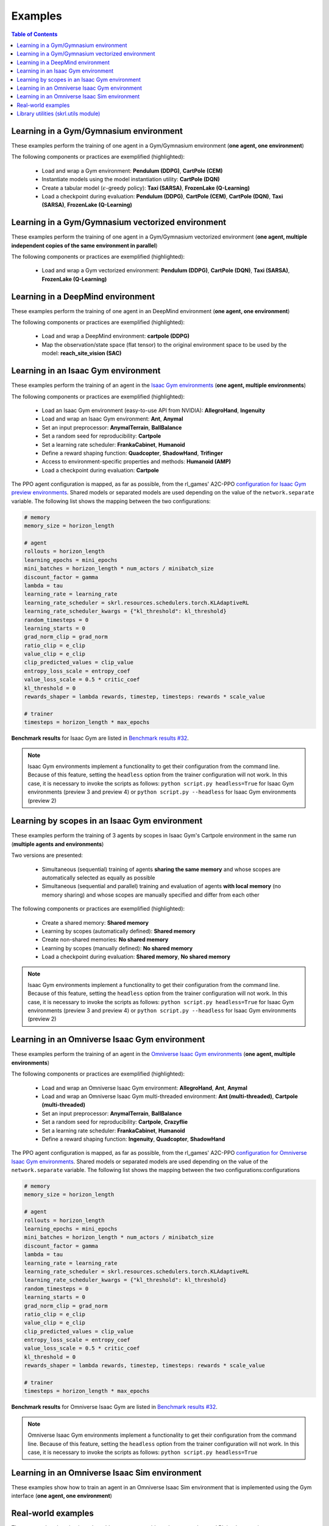 .. _examples:

Examples
========

.. contents:: Table of Contents
   :depth: 1
   :local:
   :backlinks: none

.. raw:: html

   <hr>

Learning in a Gym/Gymnasium environment
---------------------------------------

These examples perform the training of one agent in a Gym/Gymnasium environment (**one agent, one environment**)

.. image:: ../_static/imgs/example_gym.png
      :width: 100%
      :align: center
      :alt: Gym/Gymnasium environments

.. raw:: html

   <br>

The following components or practices are exemplified (highlighted):

    - Load and wrap a Gym environment: **Pendulum (DDPG)**, **CartPole (CEM)**
    - Instantiate models using the model instantiation utility: **CartPole (DQN)**
    - Create a tabular model (:math:`\epsilon`-greedy policy): **Taxi (SARSA)**, **FrozenLake (Q-Learning)**
    - Load a checkpoint during evaluation: **Pendulum (DDPG)**, **CartPole (CEM)**, **CartPole (DQN)**, **Taxi (SARSA)**, **FrozenLake (Q-Learning)**

.. tabs::

    .. tab:: Pendulum (DDPG)

        .. tabs::

            .. group-tab:: Training

                | :download:`gym_pendulum_ddpg.py <../examples/gym/gym_pendulum_ddpg.py>`
                | :download:`gymnasium_pendulum_ddpg.py <../examples/gymnasium/gymnasium_pendulum_ddpg.py>`

                .. literalinclude:: ../examples/gym/gym_pendulum_ddpg.py
                    :language: python
                    :emphasize-lines: 1, 13, 50-56

            .. group-tab:: Evaluation

                | :download:`gym_pendulum_ddpg_eval.py <../examples/gym/gym_pendulum_ddpg_eval.py>`
                | :download:`gymnasium_pendulum_ddpg_eval.py <../examples/gymnasium/gymnasium_pendulum_ddpg_eval.py>`

                **Note:** It is necessary to adjust the checkpoint path according to the directories generated by the new experiments

                **Note:** Warnings such as :literal:`[skrl:WARNING] Cannot load the <module> module. The agent doesn't have such an instance` can be ignored without problems. The reason for this is that during the evaluation, not all components such as optimizers or other models apart from the policy are defined

                .. literalinclude:: ../examples/gym/gym_pendulum_ddpg_eval.py
                    :language: python
                    :emphasize-lines: 67

    .. tab:: CartPole (CEM)

        .. tabs::

            .. group-tab:: Training

                | :download:`gym_cartpole_cem.py <../examples/gym/gym_cartpole_cem.py>`
                | :download:`gymnasium_cartpole_cem.py <../examples/gymnasium/gymnasium_cartpole_cem.py>`

                .. literalinclude:: ../examples/gym/gym_cartpole_cem.py
                    :language: python
                    :emphasize-lines: 1, 11, 33-39

            .. group-tab:: Evaluation

                | :download:`gym_cartpole_cem_eval.py <../examples/gym/gym_cartpole_cem_eval.py>`
                | :download:`gymnasium_cartpole_cem_eval.py <../examples/gymnasium/gymnasium_cartpole_cem_eval.py>`

                **Note:** It is necessary to adjust the checkpoint path according to the directories generated by the new experiments

                **Note:** Warnings such as :literal:`[skrl:WARNING] Cannot load the <module> module. The agent doesn't have such an instance` can be ignored without problems. The reason for this is that during the evaluation, not all components such as optimizers or other models apart from the policy are defined

                .. literalinclude:: ../examples/gym/gym_cartpole_cem_eval.py
                    :language: python
                    :emphasize-lines: 68

    .. tab:: CartPole (DQN)

        .. tabs::

            .. group-tab:: Training

                | :download:`gym_cartpole_dqn.py <../examples/gym/gym_cartpole_dqn.py>`
                | :download:`gymnasium_cartpole_dqn.py <../examples/gymnasium/gymnasium_cartpole_dqn.py>`

                .. literalinclude:: ../examples/gym/gym_cartpole_dqn.py
                    :language: python
                    :emphasize-lines: 4, 31-51

            .. group-tab:: Evaluation

                | :download:`gym_cartpole_dqn_eval.py <../examples/gym/gym_cartpole_dqn_eval.py>`
                | :download:`gymnasium_cartpole_dqn_eval.py <../examples/gymnasium/gymnasium_cartpole_dqn_eval.py>`

                **Note:** It is necessary to adjust the checkpoint path according to the directories generated by the new experiments

                **Note:** Warnings such as :literal:`[skrl:WARNING] Cannot load the <module> module. The agent doesn't have such an instance` can be ignored without problems. The reason for this is that during the evaluation, not all components such as optimizers or other models apart from the policy are defined

                .. literalinclude:: ../examples/gym/gym_cartpole_dqn_eval.py
                    :language: python
                    :emphasize-lines: 56

    .. tab:: Taxi (SARSA)

        .. tabs::

            .. group-tab:: Training

                | :download:`gym_taxi_sarsa.py <../examples/gym/gym_taxi_sarsa.py>`
                | :download:`gymnasium_taxi_sarsa.py <../examples/gymnasium/gymnasium_taxi_sarsa.py>`

                .. literalinclude:: ../examples/gym/gym_taxi_sarsa.py
                    :language: python
                    :emphasize-lines: 6, 13-30

            .. group-tab:: Evaluation

                | :download:`gym_taxi_sarsa_eval.py <../examples/gym/gym_taxi_sarsa_eval.py>`
                | :download:`gymnasium_taxi_sarsa_eval.py <../examples/gymnasium/gymnasium_taxi_sarsa_eval.py>`

                **Note:** It is necessary to adjust the checkpoint path according to the directories generated by the new experiments

                **Note:** Warnings such as :literal:`[skrl:WARNING] Cannot load the <module> module. The agent doesn't have such an instance` can be ignored without problems. The reason for this is that during the evaluation, not all components such as optimizers or other models apart from the policy are defined

                .. literalinclude:: ../examples/gym/gym_taxi_sarsa_eval.py
                    :language: python
                    :emphasize-lines: 70

    .. tab:: FrozenLake (Q-learning)

        .. tabs::

            .. group-tab:: Training

                | :download:`gym_frozen_lake_q_learning.py <../examples/gym/gym_frozen_lake_q_learning.py>`
                | :download:`gymnasium_frozen_lake_q_learning.py <../examples/gymnasium/gymnasium_frozen_lake_q_learning.py>`

                .. literalinclude:: ../examples/gym/gym_frozen_lake_q_learning.py
                    :language: python
                    :emphasize-lines: 6, 13-30

            .. group-tab:: Evaluation

                | :download:`gym_frozen_lake_q_learning_eval.py <../examples/gym/gym_frozen_lake_q_learning_eval.py>`
                | :download:`gymnasium_frozen_lake_q_learning_eval.py <../examples/gymnasium/gymnasium_frozen_lake_q_learning_eval.py>`

                **Note:** It is necessary to adjust the checkpoint path according to the directories generated by the new experiments

                **Note:** Warnings such as :literal:`[skrl:WARNING] Cannot load the <module> module. The agent doesn't have such an instance` can be ignored without problems. The reason for this is that during the evaluation, not all components such as optimizers or other models apart from the policy are defined

                .. literalinclude:: ../examples/gym/gym_frozen_lake_q_learning_eval.py
                    :language: python
                    :emphasize-lines: 70

.. raw:: html

   <hr>

Learning in a Gym/Gymnasium vectorized environment
--------------------------------------------------

These examples perform the training of one agent in a Gym/Gymnasium vectorized environment (**one agent, multiple independent copies of the same environment in parallel**)

The following components or practices are exemplified (highlighted):

    - Load and wrap a Gym vectorized environment: **Pendulum (DDPG)**, **CartPole (DQN)**, **Taxi (SARSA)**, **FrozenLake (Q-Learning)**

.. tabs::

    .. tab:: Pendulum (DDPG)

        .. tabs::

            .. group-tab:: Training

                | :download:`gym_vector_pendulum_ddpg.py <../examples/gym/gym_vector_pendulum_ddpg.py>`
                | :download:`gymnasium_vector_pendulum_ddpg.py <../examples/gymnasium/gymnasium_vector_pendulum_ddpg.py>`

                .. literalinclude:: ../examples/gym/gym_vector_pendulum_ddpg.py
                    :language: python
                    :emphasize-lines: 1, 13, 50-56

    .. tab:: CartPole (DQN)

        .. tabs::

            .. group-tab:: Training

                | :download:`gym_vector_cartpole_dqn.py <../examples/gym/gym_vector_cartpole_dqn.py>`
                | :download:`gymnasium_vector_cartpole_dqn.py <../examples/gymnasium/gymnasium_vector_cartpole_dqn.py>`

                .. literalinclude:: ../examples/gym/gym_vector_cartpole_dqn.py
                    :language: python
                    :emphasize-lines: 1, 8, 13-19

    .. tab:: Taxi (SARSA)

        .. tabs::

            .. group-tab:: Training

                | :download:`gym_vector_taxi_sarsa.py <../examples/gym/gym_vector_taxi_sarsa.py>`
                | :download:`gymnasium_vector_taxi_sarsa.py <../examples/gymnasium/gymnasium_vector_taxi_sarsa.py>`

                .. literalinclude:: ../examples/gym/gym_vector_taxi_sarsa.py
                    :language: python
                    :emphasize-lines: 1, 9, 35-41

    .. tab:: FrozenLake (Q-learning)

        .. tabs::

            .. group-tab:: Training

                | :download:`gym_vector_frozen_lake_q_learning.py <../examples/gym/gym_vector_frozen_lake_q_learning.py>`
                | :download:`gymnasium_vector_frozen_lake_q_learning.py <../examples/gymnasium/gymnasium_vector_frozen_lake_q_learning.py>`

                .. literalinclude:: ../examples/gym/gym_vector_frozen_lake_q_learning.py
                    :language: python
                    :emphasize-lines: 1, 9, 35-41

.. raw:: html

   <hr>

Learning in a DeepMind environment
----------------------------------

These examples perform the training of one agent in an DeepMind environment (**one agent, one environment**)

.. image:: ../_static/imgs/example_deepmind.png
      :width: 100%
      :align: center
      :alt: DeepMind environments

.. raw:: html

   <br>

The following components or practices are exemplified (highlighted):

    - Load and wrap a DeepMind environment: **cartpole (DDPG)**
    - Map the observation/state space (flat tensor) to the original environment space to be used by the model: **reach_site_vision (SAC)**

.. tabs::

    .. tab:: suite:cartpole (DDPG)

        .. tabs::

            .. group-tab:: Training

                :download:`dm_suite_cartpole_swingup_ddpg.py <../examples/deepmind/dm_suite_cartpole_swingup_ddpg.py>`

                .. literalinclude:: ../examples/deepmind/dm_suite_cartpole_swingup_ddpg.py
                    :language: python
                    :emphasize-lines: 1, 13, 50-51

    .. tab:: manipulation:reach_site_vision (SAC)

        .. tabs::

            .. group-tab:: Training

                :download:`dm_manipulation_stack_sac.py <../examples/deepmind/dm_manipulation_stack_sac.py>`

                .. literalinclude:: ../examples/deepmind/dm_manipulation_stack_sac.py
                    :language: python
                    :emphasize-lines: 69, 82, 85-86, 118, 121, 124-125

.. raw:: html

   <hr>

Learning in an Isaac Gym environment
------------------------------------

These examples perform the training of an agent in the `Isaac Gym environments <https://github.com/NVIDIA-Omniverse/IsaacGymEnvs>`_ (**one agent, multiple environments**)

.. image:: ../_static/imgs/example_isaacgym.png
      :width: 100%
      :align: center
      :alt: Isaac Gym environments

.. raw:: html

   <br>

The following components or practices are exemplified (highlighted):

    - Load an Isaac Gym environment (easy-to-use API from NVIDIA): **AllegroHand**, **Ingenuity**
    - Load and wrap an Isaac Gym environment: **Ant**, **Anymal**
    - Set an input preprocessor: **AnymalTerrain**, **BallBalance**
    - Set a random seed for reproducibility: **Cartpole**
    - Set a learning rate scheduler: **FrankaCabinet**, **Humanoid**
    - Define a reward shaping function: **Quadcopter**, **ShadowHand**, **Trifinger**
    - Access to environment-specific properties and methods: **Humanoid (AMP)**
    - Load a checkpoint during evaluation: **Cartpole**

The PPO agent configuration is mapped, as far as possible, from the rl_games' A2C-PPO `configuration for Isaac Gym preview environments <https://github.com/NVIDIA-Omniverse/IsaacGymEnvs/tree/main/isaacgymenvs/cfg/train>`_. Shared models or separated models are used depending on the value of the :literal:`network.separate` variable. The following list shows the mapping between the two configurations:

.. code-block:: bash

    # memory
    memory_size = horizon_length

    # agent
    rollouts = horizon_length
    learning_epochs = mini_epochs
    mini_batches = horizon_length * num_actors / minibatch_size
    discount_factor = gamma
    lambda = tau
    learning_rate = learning_rate
    learning_rate_scheduler = skrl.resources.schedulers.torch.KLAdaptiveRL
    learning_rate_scheduler_kwargs = {"kl_threshold": kl_threshold}
    random_timesteps = 0
    learning_starts = 0
    grad_norm_clip = grad_norm
    ratio_clip = e_clip
    value_clip = e_clip
    clip_predicted_values = clip_value
    entropy_loss_scale = entropy_coef
    value_loss_scale = 0.5 * critic_coef
    kl_threshold = 0
    rewards_shaper = lambda rewards, timestep, timesteps: rewards * scale_value

    # trainer
    timesteps = horizon_length * max_epochs

**Benchmark results** for Isaac Gym are listed in `Benchmark results #32 <https://github.com/Toni-SM/skrl/discussions/32>`_.

.. note::

    Isaac Gym environments implement a functionality to get their configuration from the command line. Because of this feature, setting the :literal:`headless` option from the trainer configuration will not work. In this case, it is necessary to invoke the scripts as follows: :literal:`python script.py headless=True` for Isaac Gym environments (preview 3 and preview 4) or :literal:`python script.py --headless` for Isaac Gym environments (preview 2)

.. tabs::

    .. tab:: Isaac Gym environments (training)

        .. tabs::

            .. tab:: AllegroHand

                :download:`ppo_allegro_hand.py <../examples/isaacgym/ppo_allegro_hand.py>`

                .. literalinclude:: ../examples/isaacgym/ppo_allegro_hand.py
                    :language: python
                    :emphasize-lines: 2, 19, 56-62

            .. tab:: Ant

                :download:`ppo_ant.py <../examples/isaacgym/ppo_ant.py>`

                .. literalinclude:: ../examples/isaacgym/ppo_ant.py
                    :language: python
                    :emphasize-lines: 13-14, 56-57

            .. tab:: Anymal

                :download:`ppo_anymal.py <../examples/isaacgym/ppo_anymal.py>`

                .. literalinclude:: ../examples/isaacgym/ppo_anymal.py
                    :language: python
                    :emphasize-lines: 13-14, 56-57

            .. tab:: AnymalTerrain

                :download:`ppo_anymal_terrain.py <../examples/isaacgym/ppo_anymal_terrain.py>`

                .. literalinclude:: ../examples/isaacgym/ppo_anymal_terrain.py
                    :language: python
                    :emphasize-lines: 11, 101-104

            .. tab:: BallBalance

                :download:`ppo_ball_balance.py <../examples/isaacgym/ppo_ball_balance.py>`

                .. literalinclude:: ../examples/isaacgym/ppo_ball_balance.py
                    :language: python
                    :emphasize-lines: 11, 96-99

            .. tab:: Cartpole

                :download:`ppo_cartpole.py <../examples/isaacgym/ppo_cartpole.py>`

                .. literalinclude:: ../examples/isaacgym/ppo_cartpole.py
                    :language: python
                    :emphasize-lines: 15, 19

            .. tab:: Cartpole (TRPO)

                :download:`trpo_cartpole.py <../examples/isaacgym/trpo_cartpole.py>`

                .. literalinclude:: ../examples/isaacgym/trpo_cartpole.py
                    :language: python
                    :emphasize-lines: 14, 18

            .. tab:: FrankaCabinet

                :download:`ppo_franka_cabinet.py <../examples/isaacgym/ppo_franka_cabinet.py>`

                .. literalinclude:: ../examples/isaacgym/ppo_franka_cabinet.py
                    :language: python
                    :emphasize-lines: 10, 84-85

            .. tab:: Humanoid

                :download:`ppo_humanoid.py <../examples/isaacgym/ppo_humanoid.py>`

                .. literalinclude:: ../examples/isaacgym/ppo_humanoid.py
                    :language: python
                    :emphasize-lines: 10, 84-85

            .. tab:: Humanoid (AMP)

                :download:`amp_humanoid.py <../examples/isaacgym/amp_humanoid.py>`

                .. literalinclude:: ../examples/isaacgym/amp_humanoid.py
                    :language: python
                    :emphasize-lines: 89, 124, 135, 138-139

            .. tab:: Ingenuity

                :download:`ppo_ingenuity.py <../examples/isaacgym/ppo_ingenuity.py>`

                .. literalinclude:: ../examples/isaacgym/ppo_ingenuity.py
                    :language: python
                    :emphasize-lines: 2, 19, 56-62

            .. tab:: Quadcopter

                :download:`ppo_quadcopter.py <../examples/isaacgym/ppo_quadcopter.py>`

                .. literalinclude:: ../examples/isaacgym/ppo_quadcopter.py
                    :language: python
                    :emphasize-lines: 95

            .. tab:: ShadowHand

                :download:`ppo_shadow_hand.py <../examples/isaacgym/ppo_shadow_hand.py>`

                .. literalinclude:: ../examples/isaacgym/ppo_shadow_hand.py
                    :language: python
                    :emphasize-lines: 97

            .. tab:: Trifinger

                :download:`ppo_trifinger.py <../examples/isaacgym/ppo_trifinger.py>`

                .. literalinclude:: ../examples/isaacgym/ppo_trifinger.py
                    :language: python
                    :emphasize-lines: 95

    .. tab:: Isaac Gym environments (evaluation)

        .. tabs::

            .. tab:: Cartpole

                :download:`ppo_cartpole_eval.py <../examples/isaacgym/ppo_cartpole_eval.py>`

                **Note:** It is necessary to adjust the checkpoint path according to the directories generated by the new experiments

                **Note:** Warnings such as :literal:`[skrl:WARNING] Cannot load the <module> module. The agent doesn't have such an instance` can be ignored without problems. The reason for this is that during the evaluation, not all components such as optimizers or other models apart from the policy are defined

                .. literalinclude:: ../examples/isaacgym/ppo_cartpole_eval.py
                    :language: python
                    :emphasize-lines: 65

.. raw:: html

   <hr>

Learning by scopes in an Isaac Gym environment
----------------------------------------------

These examples perform the training of 3 agents by scopes in Isaac Gym's Cartpole environment in the same run (**multiple agents and environments**)

.. image:: ../_static/imgs/example_parallel.jpg
      :width: 100%
      :align: center
      :alt: Simultaneous training

.. raw:: html

   <br>

Two versions are presented:

    - Simultaneous (sequential) training of agents **sharing the same memory** and whose scopes are automatically selected as equally as possible
    - Simultaneous (sequential and parallel) training and evaluation of agents **with local memory** (no memory sharing) and whose scopes are manually specified and differ from each other

The following components or practices are exemplified (highlighted):

    - Create a shared memory: **Shared memory**
    - Learning by scopes (automatically defined): **Shared memory**
    - Create non-shared memories: **No shared memory**
    - Learning by scopes (manually defined): **No shared memory**
    - Load a checkpoint during evaluation: **Shared memory**, **No shared memory**

.. note::

    Isaac Gym environments implement a functionality to get their configuration from the command line. Because of this feature, setting the :literal:`headless` option from the trainer configuration will not work. In this case, it is necessary to invoke the scripts as follows: :literal:`python script.py headless=True` for Isaac Gym environments (preview 3 and preview 4) or :literal:`python script.py --headless` for Isaac Gym environments (preview 2)

.. tabs::

    .. tab:: Shared memory

        .. tabs::

            .. tab:: Sequential training

                :download:`isaacgym_sequential_shared_memory.py <../examples/isaacgym/isaacgym_sequential_shared_memory.py>`

                .. literalinclude:: ../examples/isaacgym/isaacgym_sequential_shared_memory.py
                    :language: python
                    :emphasize-lines: 75, 149, 156, 163, 174-175

            .. tab:: Sequential evaluation

                :download:`isaacgym_sequential_shared_memory_eval.py <../examples/isaacgym/isaacgym_sequential_shared_memory_eval.py>`

                **Note:** It is necessary to adjust the checkpoint path according to the directories generated by the new experiments

                **Note:** Warnings such as :literal:`[skrl:WARNING] Cannot load the <module> module. The agent doesn't have such an instance` can be ignored without problems. The reason for this is that during the evaluation, not all components such as optimizers or other models apart from the policy are defined

                .. literalinclude:: ../examples/isaacgym/isaacgym_sequential_shared_memory_eval.py
                    :language: python
                    :emphasize-lines: 113-115, 126

    .. tab:: No shared memory

        .. tabs::

            .. tab:: Sequential training

                :download:`isaacgym_sequential_no_shared_memory.py <../examples/isaacgym/isaacgym_sequential_no_shared_memory.py>`

                .. literalinclude:: ../examples/isaacgym/isaacgym_sequential_no_shared_memory.py
                    :language: python
                    :emphasize-lines: 75-77, 151, 158, 165, 176-177

            .. tab:: Parallel training

                :download:`isaacgym_parallel_no_shared_memory.py <../examples/isaacgym/isaacgym_parallel_no_shared_memory.py>`

                .. literalinclude:: ../examples/isaacgym/isaacgym_parallel_no_shared_memory.py
                    :language: python
                    :emphasize-lines: 13, 67, 176-179

            .. tab:: Sequential eval...

                :download:`isaacgym_sequential_no_shared_memory_eval.py <../examples/isaacgym/isaacgym_sequential_no_shared_memory_eval.py>`

                **Note:** It is necessary to adjust the checkpoint path according to the directories generated by the new experiments

                **Note:** Warnings such as :literal:`[skrl:WARNING] Cannot load the <module> module. The agent doesn't have such an instance` can be ignored without problems. The reason for this is that during the evaluation, not all components such as optimizers or other models apart from the policy are defined

                .. literalinclude:: ../examples/isaacgym/isaacgym_sequential_no_shared_memory_eval.py
                    :language: python
                    :emphasize-lines: 113-115, 126

            .. tab:: Parallel eval...

                :download:`isaacgym_parallel_no_shared_memory_eval.py <../examples/isaacgym/isaacgym_parallel_no_shared_memory_eval.py>`

                **Note:** It is necessary to adjust the checkpoint path according to the directories generated by the new experiments

                **Note:** Warnings such as :literal:`[skrl:WARNING] Cannot load the <module> module. The agent doesn't have such an instance` can be ignored without problems. The reason for this is that during the evaluation, not all components such as optimizers or other models apart from the policy are defined

                .. literalinclude:: ../examples/isaacgym/isaacgym_parallel_no_shared_memory_eval.py
                    :language: python
                    :emphasize-lines: 115-117, 128

.. raw:: html

   <hr>

Learning in an Omniverse Isaac Gym environment
----------------------------------------------

These examples perform the training of an agent in the `Omniverse Isaac Gym environments <https://github.com/NVIDIA-Omniverse/OmniIsaacGymEnvs>`_ (**one agent, multiple environments**)

.. image:: ../_static/imgs/example_omniverse_isaacgym.png
      :width: 100%
      :align: center
      :alt: Isaac Gym environments

.. raw:: html

   <br>

The following components or practices are exemplified (highlighted):

    - Load and wrap an Omniverse Isaac Gym environment: **AllegroHand**, **Ant**, **Anymal**
    - Load and wrap an Omniverse Isaac Gym multi-threaded environment: **Ant (multi-threaded)**, **Cartpole (multi-threaded)**
    - Set an input preprocessor: **AnymalTerrain**, **BallBalance**
    - Set a random seed for reproducibility: **Cartpole**, **Crazyflie**
    - Set a learning rate scheduler: **FrankaCabinet**, **Humanoid**
    - Define a reward shaping function: **Ingenuity**, **Quadcopter**, **ShadowHand**

The PPO agent configuration is mapped, as far as possible, from the rl_games' A2C-PPO `configuration for Omniverse Isaac Gym environments <https://github.com/NVIDIA-Omniverse/OmniIsaacGymEnvs/tree/main/omniisaacgymenvs/cfg/train>`_. Shared models or separated models are used depending on the value of the :literal:`network.separate` variable. The following list shows the mapping between the two configurations:configurations

.. code-block:: bash

    # memory
    memory_size = horizon_length

    # agent
    rollouts = horizon_length
    learning_epochs = mini_epochs
    mini_batches = horizon_length * num_actors / minibatch_size
    discount_factor = gamma
    lambda = tau
    learning_rate = learning_rate
    learning_rate_scheduler = skrl.resources.schedulers.torch.KLAdaptiveRL
    learning_rate_scheduler_kwargs = {"kl_threshold": kl_threshold}
    random_timesteps = 0
    learning_starts = 0
    grad_norm_clip = grad_norm
    ratio_clip = e_clip
    value_clip = e_clip
    clip_predicted_values = clip_value
    entropy_loss_scale = entropy_coef
    value_loss_scale = 0.5 * critic_coef
    kl_threshold = 0
    rewards_shaper = lambda rewards, timestep, timesteps: rewards * scale_value

    # trainer
    timesteps = horizon_length * max_epochs

**Benchmark results** for Omniverse Isaac Gym are listed in `Benchmark results #32 <https://github.com/Toni-SM/skrl/discussions/32>`_.

.. note::

    Omniverse Isaac Gym environments implement a functionality to get their configuration from the command line. Because of this feature, setting the :literal:`headless` option from the trainer configuration will not work. In this case, it is necessary to invoke the scripts as follows: :literal:`python script.py headless=True`

.. tabs::

    .. tab:: Omniverse Isaac Gym (training)

        .. tabs::

            .. tab:: AllegroHand

                :download:`ppo_allegro_hand.py <../examples/omniisaacgym/ppo_allegro_hand.py>`

                .. literalinclude:: ../examples/omniisaacgym/ppo_allegro_hand.py
                    :language: python
                    :emphasize-lines: 11-12, 54-55

            .. tab:: Ant

                :download:`ppo_ant.py <../examples/omniisaacgym/ppo_ant.py>`

                .. literalinclude:: ../examples/omniisaacgym/ppo_ant.py
                    :language: python
                    :emphasize-lines: 11-12, 54-55

            .. tab:: Ant (multi-threaded)

                :download:`ppo_ant_mt.py <../examples/omniisaacgym/ppo_ant_mt.py>`

                .. literalinclude:: ../examples/omniisaacgym/ppo_ant_mt.py
                    :language: python
                    :emphasize-lines: 1, 13-14, 56-57, 117, 121

            .. tab:: Anymal

                :download:`ppo_anymal.py <../examples/omniisaacgym/ppo_anymal.py>`

                .. literalinclude:: ../examples/omniisaacgym/ppo_anymal.py
                    :language: python
                    :emphasize-lines: 11-12, 54-55

            .. tab:: AnymalTerrain

                :download:`ppo_anymal_terrain.py <../examples/omniisaacgym/ppo_anymal_terrain.py>`

                .. literalinclude:: ../examples/omniisaacgym/ppo_anymal_terrain.py
                    :language: python
                    :emphasize-lines: 9, 99-102

            .. tab:: BallBalance

                :download:`ppo_ball_balance.py <../examples/omniisaacgym/ppo_ball_balance.py>`

                .. literalinclude:: ../examples/omniisaacgym/ppo_ball_balance.py
                    :language: python
                    :emphasize-lines: 9, 94-97

            .. tab:: Cartpole

                :download:`ppo_cartpole.py <../examples/omniisaacgym/ppo_cartpole.py>`

                .. literalinclude:: ../examples/omniisaacgym/ppo_cartpole.py
                    :language: python
                    :emphasize-lines: 13, 17

            .. tab:: Cartpole (multi-threaded)

                :download:`ppo_cartpole_mt.py <../examples/omniisaacgym/ppo_cartpole_mt.py>`

                .. literalinclude:: ../examples/omniisaacgym/ppo_cartpole_mt.py
                    :language: python
                    :emphasize-lines: 1, 13-14, 54-55, 115, 119

            .. tab:: Crazyflie

                :download:`ppo_crazy_flie.py <../examples/omniisaacgym/ppo_crazy_flie.py>`

                .. literalinclude:: ../examples/omniisaacgym/ppo_crazy_flie.py
                    :language: python
                    :emphasize-lines: 13, 17

            .. tab:: FrankaCabinet

                :download:`ppo_franka_cabinet.py <../examples/omniisaacgym/ppo_franka_cabinet.py>`

                .. literalinclude:: ../examples/omniisaacgym/ppo_franka_cabinet.py
                    :language: python
                    :emphasize-lines: 8, 82-83

            .. tab:: Humanoid

                :download:`ppo_humanoid.py <../examples/omniisaacgym/ppo_humanoid.py>`

                .. literalinclude:: ../examples/omniisaacgym/ppo_humanoid.py
                    :language: python
                    :emphasize-lines: 8, 82-83

            .. tab:: Ingenuity

                :download:`ppo_ingenuity.py <../examples/omniisaacgym/ppo_ingenuity.py>`

                .. literalinclude:: ../examples/omniisaacgym/ppo_ingenuity.py
                    :language: python
                    :emphasize-lines: 93

            .. tab:: Quadcopter

                :download:`ppo_quadcopter.py <../examples/omniisaacgym/ppo_quadcopter.py>`

                .. literalinclude:: ../examples/omniisaacgym/ppo_quadcopter.py
                    :language: python
                    :emphasize-lines: 93

            .. tab:: ShadowHand

                :download:`ppo_shadow_hand.py <../examples/omniisaacgym/ppo_shadow_hand.py>`

                .. literalinclude:: ../examples/omniisaacgym/ppo_shadow_hand.py
                    :language: python
                    :emphasize-lines: 95

.. raw:: html

   <hr>

Learning in an Omniverse Isaac Sim environment
----------------------------------------------

These examples show how to train an agent in an Omniverse Isaac Sim environment that is implemented using the Gym interface (**one agent, one environment**)

.. tabs::

    .. tab:: Isaac Sim 2022.1.X (Cartpole)

        This example performs the training of an agent in the Isaac Sim's Cartpole environment described in the `Creating New RL Environment <https://docs.omniverse.nvidia.com/app_isaacsim/app_isaacsim/tutorial_gym_new_rl_example.html>`_ tutorial

        Use the steps described below to setup and launch the experiment after follow the tutorial

        .. code-block:: bash

            # download the sample code from GitHub in the directory containing the cartpole_task.py script
            wget https://raw.githubusercontent.com/Toni-SM/skrl/main/docs/source/examples/isaacsim/cartpole_example_skrl.py

            # run the experiment
            PYTHON_PATH cartpole_example_skrl.py

        .. raw:: html

            <br>

        :download:`cartpole_example_skrl.py <../examples/isaacsim/cartpole_example_skrl.py>`

        .. literalinclude:: ../examples/isaacsim/cartpole_example_skrl.py
            :language: python

    .. tab:: Isaac Sim 2021.2.1 (JetBot)

        This example performs the training of an agent in the Isaac Sim's JetBot environment. The following components or practices are exemplified (highlighted):

        - Define and instantiate Convolutional Neural Networks (CNN) to learn from 128 X 128 RGB images

        Use the steps described below (for a local workstation or a remote container) to setup and launch the experiment

        .. tabs::

            .. tab:: Local workstation (setup)

                .. code-block:: bash

                    # create a working directory and change to it
                    mkdir ~/.local/share/ov/pkg/isaac_sim-2021.2.1/standalone_examples/api/omni.isaac.jetbot/skrl_example
                    cd ~/.local/share/ov/pkg/isaac_sim-2021.2.1/standalone_examples/api/omni.isaac.jetbot/skrl_example

                    # install the skrl library in editable mode from the working directory
                    ~/.local/share/ov/pkg/isaac_sim-2021.2.1/python.sh -m pip install -e git+https://github.com/Toni-SM/skrl.git#egg=skrl

                    # download the sample code from GitHub
                    wget https://raw.githubusercontent.com/Toni-SM/skrl/main/docs/source/examples/isaacsim/isaacsim_jetbot_ppo.py

                    # copy the Isaac Sim sample environment (JetBotEnv) to the working directory
                    cp ../stable_baselines_example/env.py .

                    # run the experiment
                    ~/.local/share/ov/pkg/isaac_sim-2021.2.1/python.sh isaacsim_jetbot_ppo.py

            .. tab:: Remote container (setup)

                .. code-block:: bash

                    # create a working directory and change to it
                    mkdir /isaac-sim/standalone_examples/api/omni.isaac.jetbot/skrl_example
                    cd /isaac-sim/standalone_examples/api/omni.isaac.jetbot/skrl_example

                    # install the skrl library in editable mode from the working directory
                    /isaac-sim/kit/python/bin/python3 -m pip install -e git+https://github.com/Toni-SM/skrl.git#egg=skrl

                    # download the sample code from GitHub
                    wget https://raw.githubusercontent.com/Toni-SM/skrl/main/docs/source/examples/isaacsim/isaacsim_jetbot_ppo.py

                    # copy the Isaac Sim sample environment (JetBotEnv) to the working directory
                    cp ../stable_baselines_example/env.py .

                    # run the experiment
                    /isaac-sim/python.sh isaacsim_jetbot_ppo.py

        .. raw:: html

            <br>

        :download:`isaacsim_jetbot_ppo.py <../examples/isaacsim/isaacsim_jetbot_ppo.py>`

        .. literalinclude:: ../examples/isaacsim/isaacsim_jetbot_ppo.py
            :language: python
            :emphasize-lines: 24-39, 45, 53-68, 73

Real-world examples
-------------------

These examples show basic real-world use cases to guide and support advanced RL implementations

.. tabs::

    .. tab:: Franka Emika Panda

        **3D reaching task (Franka's gripper must reach a certain target point in space)**. The training was done in Omniverse Isaac Gym. The real robot control is performed through the Python API of a modified version of frankx (see `frankx's pull request #44 <https://github.com/pantor/frankx/pull/44>`_), a high-level motion library around libfranka. Training and evaluation is performed for both Cartesian and joint control space

        .. raw:: html

            <hr>

        **Implementation** (see details in the table below):

        * The observation space is composed of the episode's normalized progress, the robot joints' normalized positions (:math:`q`) in the interval -1 to 1, the robot joints' velocities (:math:`\dot{q}`) affected by a random uniform scale for generalization, and the target's position in space (:math:`target_{_{XYZ}}`) with respect to the robot's base

        * The action space, bounded in the range -1 to 1, consists of the following. For the joint control it's robot joints' position scaled change. For the Cartesian control it's the end-effector's position (:math:`ee_{_{XYZ}}`) scaled change. The end-effector position frame corresponds to the point where the left finger connects to the gripper base in simulation, whereas in the real world it corresponds to the end of the fingers. The gripper fingers remain closed all the time in both cases

        * The instantaneous reward is the negative value of the Euclidean distance (:math:`\text{d}`) between the robot end-effector and the target point position. The episode terminates when this distance is less than 0.035 meters in simulation (0.075 meters in real-world) or when the defined maximum timestep is reached

        * The target position lies within a rectangular cuboid of dimensions 0.5 x 0.5 x 0.2 meters centered at 0.5, 0.0, 0.2 meters with respect to the robot's base. The robot joints' positions are drawn from an initial configuration [0º, -45º, 0º, -135º, 0º, 90º, 45º] modified with uniform random values between -7º and 7º approximately

        .. list-table::
            :header-rows: 1

            * - Variable
              - Formula / value
              - Size
            * - Observation space
              - :math:`\dfrac{t}{t_{max}},\; 2 \dfrac{q - q_{min}}{q_{max} - q_{min}} - 1,\; 0.1\,\dot{q}\,U(0.5,1.5),\; target_{_{XYZ}}`
              - 18
            * - Action space (joint)
              - :math:`\dfrac{2.5}{120} \, \Delta q`
              - 7
            * - Action space (Cartesian)
              - :math:`\dfrac{1}{100} \, \Delta ee_{_{XYZ}}`
              - 3
            * - Reward
              - :math:`-\text{d}(ee_{_{XYZ}},\; target_{_{XYZ}})`
              -
            * - Episode termination
              - :math:`\text{d}(ee_{_{XYZ}},\; target_{_{XYZ}}) \le 0.035 \quad` or :math:`\quad t \ge t_{max} - 1`
              -
            * - Maximum timesteps (:math:`t_{max}`)
              - 100
              -

        .. raw:: html

            <hr>

        **Workflows**

        .. tabs::

            .. tab:: Real-world

                .. warning::

                    Make sure you have the e-stop on hand in case something goes wrong in the run. **Control via RL can be dangerous and unsafe for both the operator and the robot**

                .. raw:: html

                    <video width="100%" controls autoplay>
                        <source src="https://user-images.githubusercontent.com/22400377/190899202-6b80c48d-fc49-48e9-b277-24814d0adab1.mp4" type="video/mp4">
                    </video>
                    <strong>Target position entered via the command prompt or generated randomly</strong>
                    <br><br>
                    <video width="100%" controls autoplay>
                        <source src="https://user-images.githubusercontent.com/22400377/190899205-752f654e-9310-4696-a6b2-bfa57d5325f2.mp4" type="video/mp4">
                    </video>
                    <strong>Target position in X and Y obtained with a USB-camera (position in Z fixed at 0.2 m)</strong>

                |

                **Prerequisites:**

                A physical Franka robot with `Franka Control Interface (FCI) <https://frankaemika.github.io/docs/index.html>`_ is required. Additionally, the frankx library must be available in the python environment (see `frankx's pull request #44 <https://github.com/pantor/frankx/pull/44>`_ for the RL-compatible version installation)

                **Files**

                * Environment: :download:`reaching_franka_real_env.py <../examples/real_world/franka_emika_panda/reaching_franka_real_env.py>`
                * Evaluation script: :download:`reaching_franka_real_skrl_eval.py <../examples/real_world/franka_emika_panda/reaching_franka_real_skrl_eval.py>`
                * Checkpoints (:literal:`agent_joint.pt`, :literal:`agent_cartesian.pt`): :download:`trained_checkpoints.zip <https://github.com/Toni-SM/skrl/files/9595293/trained_checkpoints.zip>`

                **Evaluation:**

                .. code-block:: bash

                    python3 reaching_franka_real_skrl_eval.py

                **Main environment configuration:**

                .. note::

                    In the joint control space the final control of the robot is performed through the Cartesian pose (forward kinematics from specified values for the joints)

                The control space (Cartesian or joint), the robot motion type (waypoint or impedance) and the target position acquisition (command prompt / automatically generated or USB-camera) can be specified in the environment class constructor (from :literal:`reaching_franka_real_skrl_eval.py`) as follow:

                .. code-block:: python

                    control_space = "joint"   # joint or cartesian
                    motion_type = "waypoint"  # waypoint or impedance
                    camera_tracking = False   # True for USB-camera tracking

            .. tab:: Simulation (Omniverse Isaac Gym)

                .. raw:: html

                    <video width="100%" controls autoplay>
                        <source src="https://user-images.githubusercontent.com/22400377/190926792-6e788eaf-1600-4b13-b8c8-e0e0a09e4827.mp4" type="video/mp4">
                    </video>

                .. raw:: html

                    <img width="100%" src="https://user-images.githubusercontent.com/22400377/190921341-6feb255a-04d4-4e51-bc7a-f939116dd02d.png">

                |

                **Prerequisites:**

                All installation steps described in Omniverse Isaac Gym's `Overview & Getting Started <https://docs.omniverse.nvidia.com/app_isaacsim/app_isaacsim/tutorial_gym_isaac_gym.html>`_ section must be fulfilled (especially the subsection 1.3. Installing Examples Repository)

                **Files** (the implementation is self-contained so no specific location is required):

                * Environment: :download:`reaching_franka_omniverse_isaacgym_env.py <../examples/real_world/franka_emika_panda/reaching_franka_omniverse_isaacgym_env.py>`
                * Training script: :download:`reaching_franka_omniverse_isaacgym_skrl_train.py <../examples/real_world/franka_emika_panda/reaching_franka_omniverse_isaacgym_skrl_train.py>`
                * Evaluation script: :download:`reaching_franka_omniverse_isaacgym_skrl_eval.py <../examples/real_world/franka_emika_panda/reaching_franka_omniverse_isaacgym_skrl_eval.py>`
                * Checkpoints (:literal:`agent_joint.pt`, :literal:`agent_cartesian.pt`): :download:`trained_checkpoints.zip <https://github.com/Toni-SM/skrl/files/9595293/trained_checkpoints.zip>`

                **Training and evaluation:**

                .. code-block:: bash

                    # training (local workstation)
                    ~/.local/share/ov/pkg/isaac_sim-*/python.sh reaching_franka_omniverse_isaacgym_skrl_train.py

                    # training (docker container)
                    /isaac-sim/python.sh reaching_franka_omniverse_isaacgym_skrl_train.py

                .. code-block:: bash

                    # evaluation (local workstation)
                    ~/.local/share/ov/pkg/isaac_sim-*/python.sh reaching_franka_omniverse_isaacgym_skrl_eval.py

                    # evaluation (docker container)
                    /isaac-sim/python.sh reaching_franka_omniverse_isaacgym_skrl_eval.py

                **Main environment configuration:**

                The control space (Cartesian or joint) can be specified in the task configuration dictionary (from :literal:`reaching_franka_omniverse_isaacgym_skrl_train.py`) as follow:

                .. code-block:: python

                    TASK_CFG["task"]["env"]["controlSpace"] = "joint"  # "joint" or "cartesian"

            .. tab:: Simulation (Isaac Gym)

                .. raw:: html

                    <video width="100%" controls autoplay>
                        <source src="https://user-images.githubusercontent.com/22400377/193537523-e0f0f8ad-2295-410c-ba9a-2a16c827a498.mp4" type="video/mp4">
                    </video>

                .. raw:: html

                    <img width="100%" src="https://user-images.githubusercontent.com/22400377/193546966-bcf966e6-98d8-4b41-bc15-bd7364a79381.png">

                |

                **Prerequisites:**

                All installation steps described in Isaac Gym's `Installation <https://github.com/NVIDIA-Omniverse/IsaacGymEnvs#installation>`_ section must be fulfilled

                **Files** (the implementation is self-contained so no specific location is required):

                * Environment: :download:`reaching_franka_isaacgym_env.py <../examples/real_world/franka_emika_panda/reaching_franka_isaacgym_env.py>`
                * Training script: :download:`reaching_franka_isaacgym_skrl_train.py <../examples/real_world/franka_emika_panda/reaching_franka_isaacgym_skrl_train.py>`
                * Evaluation script: :download:`reaching_franka_isaacgym_skrl_eval.py <../examples/real_world/franka_emika_panda/reaching_franka_isaacgym_skrl_eval.py>`

                **Training and evaluation:**

                .. note::

                    The checkpoints obtained in Isaac Gym were not evaluated with the real robot. However, they were evaluated in Omniverse Isaac Gym showing successful performance

                .. code-block:: bash

                    # training (with the Python virtual environment active)
                    python reaching_franka_isaacgym_skrl_train.py

                .. code-block:: bash

                    # evaluation (with the Python virtual environment active)
                    python reaching_franka_isaacgym_skrl_eval.py

                **Main environment configuration:**

                The control space (Cartesian or joint) can be specified in the task configuration dictionary (from :literal:`reaching_franka_isaacgym_skrl_train.py`) as follow:

                .. code-block:: python

                    TASK_CFG["env"]["controlSpace"] = "joint"  # "joint" or "cartesian"

.. _library_utilities:

Library utilities (skrl.utils module)
-------------------------------------

This example shows how to use the library utilities to carry out the post-processing of files and data generated by the experiments

.. tabs::

    .. tab:: Tensorboard files

        .. image:: ../_static/imgs/utils_tensorboard_file_iterator.svg
            :width: 100%
            :alt: Tensorboard file iterator

        .. raw:: html

            <br><br>

        Example of a figure, generated by the code, showing the total reward (left) and the mean and standard deviation (right) of all experiments located in the runs folder

        :download:`tensorboard_file_iterator.py <../examples/utils/tensorboard_file_iterator.py>`

        **Note:** The code will load all the Tensorboard files of the experiments located in the :literal:`runs` folder. It is necessary to adjust the iterator's parameters for other paths

        .. literalinclude:: ../examples/utils/tensorboard_file_iterator.py
            :language: python
            :emphasize-lines: 4, 11-13

